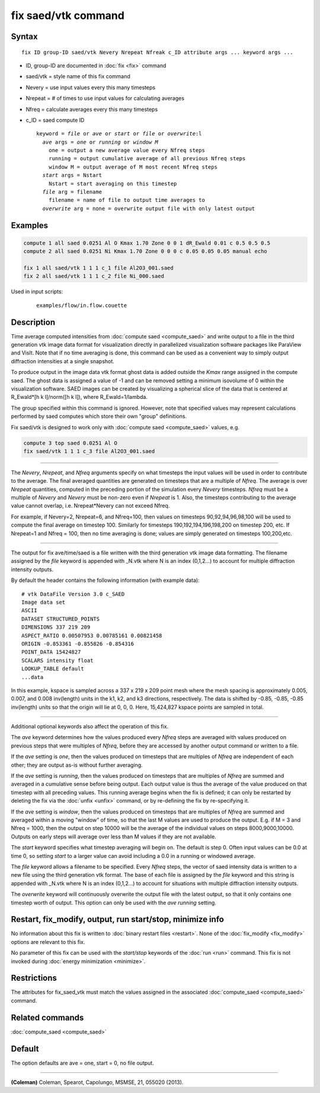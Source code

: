 .. index:: fix saed/vtk

fix saed/vtk command
====================

Syntax
""""""

.. parsed-literal::

   fix ID group-ID saed/vtk Nevery Nrepeat Nfreak c_ID attribute args ... keyword args ...

* ID, group-ID are documented in :doc:`fix <fix>` command
* saed/vtk = style name of this fix command
* Nevery = use input values every this many timesteps
* Nrepeat = # of times to use input values for calculating averages
* Nfreq = calculate averages every this many timesteps
* c_ID = saed compute ID

  .. parsed-literal::

     keyword = *file* or *ave* or *start* or *file* or *overwrite*\ :l
       *ave* args = *one* or *running* or *window M*
         one = output a new average value every Nfreq steps
         running = output cumulative average of all previous Nfreq steps
         window M = output average of M most recent Nfreq steps
       *start* args = Nstart
         Nstart = start averaging on this timestep
       *file* arg = filename
         filename = name of file to output time averages to
       *overwrite* arg = none = overwrite output file with only latest output

Examples
""""""""

.. code-block:: LAMMPS

   compute 1 all saed 0.0251 Al O Kmax 1.70 Zone 0 0 1 dR_Ewald 0.01 c 0.5 0.5 0.5
   compute 2 all saed 0.0251 Ni Kmax 1.70 Zone 0 0 0 c 0.05 0.05 0.05 manual echo

   fix 1 all saed/vtk 1 1 1 c_1 file Al2O3_001.saed
   fix 2 all saed/vtk 1 1 1 c_2 file Ni_000.saed

Used in input scripts:

  .. parsed-literal::

       examples/flow/in.flow.couette

Description
"""""""""""

Time average computed intensities from :doc:`compute saed <compute_saed>` and
write output to a file in the third generation vtk image data format for
visualization directly in parallelized visualization software packages
like ParaView and VisIt. Note that if no time averaging is done, this
command can be used as a convenient way to simply output diffraction
intensities at a single snapshot.

To produce output in the image data vtk format ghost data is added
outside the *Kmax* range assigned in the compute saed. The ghost data is
assigned a value of -1 and can be removed setting a minimum isovolume
of 0 within the visualization software. SAED images can be created by
visualizing a spherical slice of the data that is centered at
R_Ewald\*[h k l]/norm([h k l]), where R_Ewald=1/lambda.

The group specified within this command is ignored. However, note that
specified values may represent calculations performed by saed computes
which store their own "group" definitions.

Fix saed/vtk is designed to work only with :doc:`compute saed <compute_saed>`
values, e.g.

.. code-block:: LAMMPS

   compute 3 top saed 0.0251 Al O
   fix saed/vtk 1 1 1 c_3 file Al2O3_001.saed

----------

The *Nevery*, *Nrepeat*, and *Nfreq* arguments specify on what
timesteps the input values will be used in order to contribute to the
average.  The final averaged quantities are generated on timesteps
that are a multiple of *Nfreq*\ .  The average is over *Nrepeat*
quantities, computed in the preceding portion of the simulation every
*Nevery* timesteps.  *Nfreq* must be a multiple of *Nevery* and
*Nevery* must be non-zero even if *Nrepeat* is 1.
Also, the timesteps
contributing to the average value cannot overlap,
i.e. Nrepeat\*Nevery can not exceed Nfreq.

For example, if Nevery=2, Nrepeat=6, and Nfreq=100, then values on
timesteps 90,92,94,96,98,100 will be used to compute the final average
on timestep 100.  Similarly for timesteps 190,192,194,196,198,200 on
timestep 200, etc.  If Nrepeat=1 and Nfreq = 100, then no time
averaging is done; values are simply generated on timesteps
100,200,etc.

----------

The output for fix ave/time/saed is a file written with the third generation
vtk image data formatting.  The filename assigned by the *file* keyword is
appended with _N.vtk where N is an index (0,1,2...) to account for multiple
diffraction intensity outputs.

By default the header contains the following information (with example data):

.. parsed-literal::

   # vtk DataFile Version 3.0 c_SAED
   Image data set
   ASCII
   DATASET STRUCTURED_POINTS
   DIMENSIONS 337 219 209
   ASPECT_RATIO 0.00507953 0.00785161 0.00821458
   ORIGIN -0.853361 -0.855826 -0.854316
   POINT_DATA 15424827
   SCALARS intensity float
   LOOKUP_TABLE default
   ...data

In this example, kspace is sampled across a 337 x 219 x 209 point mesh
where the mesh spacing is approximately 0.005, 0.007, and 0.008
inv(length) units in the k1, k2, and k3 directions, respectively.
The data is shifted by -0.85, -0.85, -0.85 inv(length) units so that
the origin will lie at 0, 0, 0.   Here, 15,424,827 kspace points are
sampled in total.

----------

Additional optional keywords also affect the operation of this fix.

The *ave* keyword determines how the values produced every *Nfreq*
steps are averaged with values produced on previous steps that were
multiples of *Nfreq*, before they are accessed by another output
command or written to a file.

If the *ave* setting is *one*, then the values produced on timesteps
that are multiples of *Nfreq* are independent of each other; they are
output as-is without further averaging.

If the *ave* setting is *running*, then the values produced on
timesteps that are multiples of *Nfreq* are summed and averaged in a
cumulative sense before being output.  Each output value is thus the
average of the value produced on that timestep with all preceding
values.  This running average begins when the fix is defined; it can
only be restarted by deleting the fix via the :doc:`unfix <unfix>`
command, or by re-defining the fix by re-specifying it.

If the *ave* setting is *window*, then the values produced on
timesteps that are multiples of *Nfreq* are summed and averaged within
a moving "window" of time, so that the last M values are used to
produce the output.  E.g. if M = 3 and Nfreq = 1000, then the output
on step 10000 will be the average of the individual values on steps
8000,9000,10000.  Outputs on early steps will average over less than M
values if they are not available.

The *start* keyword specifies what timestep averaging will begin on.
The default is step 0.  Often input values can be 0.0 at time 0, so
setting *start* to a larger value can avoid including a 0.0 in a
running or windowed average.

The *file* keyword allows a filename to be specified.  Every *Nfreq*
steps, the vector of saed intensity data is written to a new file using
the third generation vtk format.  The base of each file is assigned by
the *file* keyword and this string is appended with _N.vtk where N is
an index (0,1,2...) to account for situations with multiple diffraction
intensity outputs.

The *overwrite* keyword will continuously overwrite the output file
with the latest output, so that it only contains one timestep worth of
output.  This option can only be used with the *ave running* setting.

Restart, fix_modify, output, run start/stop, minimize info
"""""""""""""""""""""""""""""""""""""""""""""""""""""""""""

No information about this fix is written to :doc:`binary restart files <restart>`.  None of the :doc:`fix_modify <fix_modify>` options
are relevant to this fix.

No parameter of this fix can be used with the *start/stop* keywords of
the :doc:`run <run>` command.  This fix is not invoked during :doc:`energy minimization <minimize>`.

Restrictions
""""""""""""

The attributes for fix_saed_vtk must match the values assigned in the
associated :doc:`compute_saed <compute_saed>` command.

Related commands
""""""""""""""""

:doc:`compute_saed <compute_saed>`

Default
"""""""

The option defaults are ave = one, start = 0, no file output.

----------

.. _Coleman:

**(Coleman)** Coleman, Spearot, Capolungo, MSMSE, 21, 055020
(2013).
